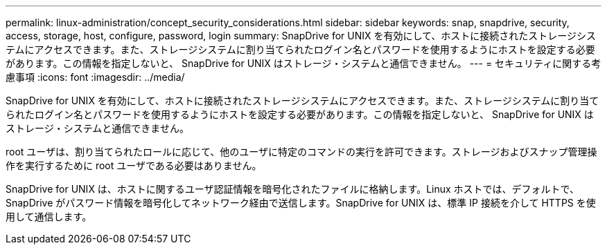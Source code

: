 ---
permalink: linux-administration/concept_security_considerations.html 
sidebar: sidebar 
keywords: snap, snapdrive, security, access, storage, host, configure, password, login 
summary: SnapDrive for UNIX を有効にして、ホストに接続されたストレージシステムにアクセスできます。また、ストレージシステムに割り当てられたログイン名とパスワードを使用するようにホストを設定する必要があります。この情報を指定しないと、 SnapDrive for UNIX はストレージ・システムと通信できません。 
---
= セキュリティに関する考慮事項
:icons: font
:imagesdir: ../media/


[role="lead"]
SnapDrive for UNIX を有効にして、ホストに接続されたストレージシステムにアクセスできます。また、ストレージシステムに割り当てられたログイン名とパスワードを使用するようにホストを設定する必要があります。この情報を指定しないと、 SnapDrive for UNIX はストレージ・システムと通信できません。

root ユーザは、割り当てられたロールに応じて、他のユーザに特定のコマンドの実行を許可できます。ストレージおよびスナップ管理操作を実行するために root ユーザである必要はありません。

SnapDrive for UNIX は、ホストに関するユーザ認証情報を暗号化されたファイルに格納します。Linux ホストでは、デフォルトで、 SnapDrive がパスワード情報を暗号化してネットワーク経由で送信します。SnapDrive for UNIX は、標準 IP 接続を介して HTTPS を使用して通信します。
